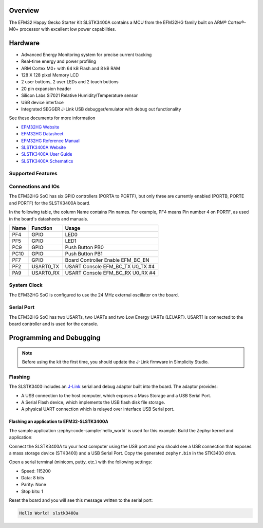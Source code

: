 .. zephyr:board:: slstk3400a

Overview
********

The EFM32 Happy Gecko Starter Kit SLSTK3400A contains a MCU from the
EFM32HG family built on ARM® Cortex®-M0+ processor with excellent low
power capabilities.

Hardware
********

- Advanced Energy Monitoring system for precise current tracking
- Real-time energy and power profiling
- ARM Cortex M0+ with 64 kB Flash and 8 kB RAM
- 128 X 128 pixel Memory LCD
- 2 user buttons, 2 user LEDs and 2 touch buttons
- 20 pin expansion header
- Silicon Labs Si7021 Relative Humidity/Temperature sensor
- USB device interface
- Integrated SEGGER J-Link USB debugger/emulator with debug out functionality


See these documents for more information

- `EFM32HG Website`_
- `EFM32HG Datasheet`_
- `EFM32HG Reference Manual`_
- `SLSTK3400A Website`_
- `SLSTK3400A User Guide`_
- `SLSTK3400A Schematics`_

Supported Features
==================

.. zephyr:board-supported-hw::

Connections and IOs
===================

The EFM32HG SoC has six GPIO controllers (PORTA to PORTF), but only three are
currently enabled (PORTB, PORTE and PORTF) for the SLSTK3400A board.

In the following table, the column Name contains Pin names. For example, PF4
means Pin number 4 on PORTF, as used in the board's datasheets and manuals.

+-------+-------------+-------------------------------------+
| Name  | Function    | Usage                               |
+=======+=============+=====================================+
| PF4   | GPIO        | LED0                                |
+-------+-------------+-------------------------------------+
| PF5   | GPIO        | LED1                                |
+-------+-------------+-------------------------------------+
| PC9   | GPIO        | Push Button PB0                     |
+-------+-------------+-------------------------------------+
| PC10  | GPIO        | Push Button PB1                     |
+-------+-------------+-------------------------------------+
| PF7   | GPIO        | Board Controller Enable             |
|       |             | EFM_BC_EN                           |
+-------+-------------+-------------------------------------+
| PF2   | USART0_TX   | USART Console EFM_BC_TX U0_TX #4    |
+-------+-------------+-------------------------------------+
| PA9   | USART0_RX   | USART Console EFM_BC_RX U0_RX #4    |
+-------+-------------+-------------------------------------+

System Clock
============

The EFM32HG SoC is configured to use the 24 MHz external oscillator on the
board.

Serial Port
===========

The EFM32HG SoC has two USARTs, two UARTs and two Low Energy UARTs (LEUART).
USART1 is connected to the board controller and is used for the console.

Programming and Debugging
*************************

.. zephyr:board-supported-runners::

.. note::
   Before using the kit the first time, you should update the J-Link firmware
   in Simplicity Studio.

Flashing
========

The SLSTK3400 includes an `J-Link`_ serial and debug adaptor built into the
board. The adaptor provides:

- A USB connection to the host computer, which exposes a Mass Storage and a
  USB Serial Port.
- A Serial Flash device, which implements the USB flash disk file storage.
- A physical UART connection which is relayed over interface USB Serial port.

Flashing an application to EFM32-SLSTK3400A
-------------------------------------------

The sample application :zephyr:code-sample:`hello_world` is used for this example.
Build the Zephyr kernel and application:

.. zephyr-app-commands::
   :zephyr-app: samples/hello_world
   :board: slstk3400a
   :goals: build

Connect the SLSTK3400A to your host computer using the USB port and
you should see a USB connection that exposes a mass storage device (STK3400)
and a USB Serial Port. Copy the generated ``zephyr.bin`` in the STK3400 drive.

Open a serial terminal (minicom, putty, etc.) with the following settings:

- Speed: 115200
- Data: 8 bits
- Parity: None
- Stop bits: 1

Reset the board and you will see this message written to the serial port:

.. code-block:: console

   Hello World! slstk3400a


.. _SLSTK3400A Website:
   https://www.silabs.com/products/development-tools/mcu/32-bit/efm32-happy-gecko-starter-kit

.. _SLSTK3400A User Guide:
   https://www.silabs.com/documents/public/user-guides/ug255-stk3400-user-guide.pdf

.. _SLSTK3400A Schematics:
   https://www.silabs.com/documents/public/schematic-files/BRD2012A-B01-schematic.pdf

.. _EFM32HG Website:
   https://www.silabs.com/products/mcu/32-bit/efm32-happy-gecko

.. _EFM32HG Datasheet:
   https://www.silabs.com/documents/public/data-sheets/EFM32HG322.pdf

.. _EFM32HG Reference Manual:
   https://www.silabs.com/documents/public/reference-manuals/EFM32HG-RM.pdf

.. _J-Link:
   https://www.segger.com/jlink-debug-probes.html
